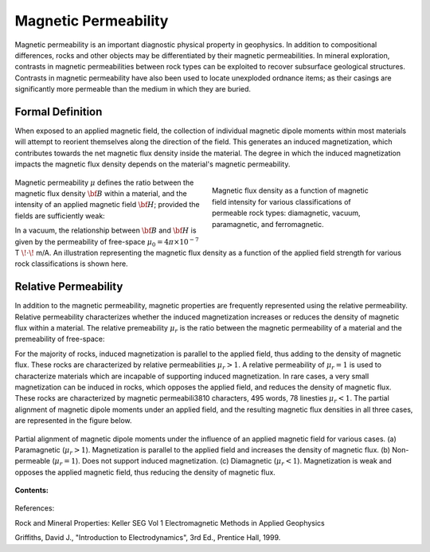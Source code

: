 .. _magnetic_permeability_index:

Magnetic Permeability
=====================

Magnetic permeability is an important diagnostic physical property in geophysics.
In addition to compositional differences, rocks and other objects may be differentiated by their magnetic permeabilities.
In mineral exploration, contrasts in magnetic permeabilities between rock types can be exploited to recover subsurface geological structures.
Contrasts in magnetic permeability have also been used to locate unexploded ordnance items; as their casings are significantly more permeable than the medium in which they are buried.

Formal Definition
-----------------

When exposed to an applied magnetic field, the collection of individual magnetic dipole moments within most materials will attempt to reorient themselves along the direction of the field.
This generates an induced magnetization, which contributes towards the net magnetic flux density inside the material.
The degree in which the induced magnetization impacts the magnetic flux density depends on the material's magnetic permeability.

  .. figure:: ./images/figBvsHillustr.png
    :name: BvsHillustr
    :figwidth: 45%
    :align: right

    Magnetic flux density as a function of magnetic field intensity for various classifications of permeable rock types: diamagnetic, vacuum, paramagnetic, and ferromagnetic.

Magnetic permeability :math:`\mu` defines the ratio between the magnetic flux density :math:`{\bf B}` within a material, and the intensity of an applied magnetic field :math:`{\bf H}`; provided the fields are sufficiently weak:

.. math::
	{\bf B}(\omega) = \mu \, {\bf H}(\omega)
	:label: Const_Rel_Flux

In a vacuum, the relationship between :math:`{\bf B}` and :math:`{\bf H}` is given by the permeability of free-space :math:`\mu_0 = 4\pi \times 10^{-7}` T :math:`\!\cdot\!` m/A.
An illustration representing the magnetic flux density as a function of the applied field strength for various rock classifications is shown here.




Relative Permeability
---------------------

In addition to the magnetic permeability, magnetic properties are frequently represented using the relative permeability.
Relative permeability characterizes whether the induced magnetization increases or reduces the density of magnetic flux within a material.
The relative premeability :math:`\mu_r` is the ratio between the magnetic permeability of a material and the premeability of free-space:

.. math::
	\mu_r = \frac{\mu}{\mu_0}
	:label: Rel_Permeability

For the majority of rocks, induced magnetization is parallel to the applied field, thus adding to the density of magnetic flux.
These rocks are characterized by relative permeabilities :math:`\mu_r > 1`.
A relative permeability of :math:`\mu_r = 1` is used to characterize materials which are incapable of supporting induced magnetization.
In rare cases, a very small magnetization can be induced in rocks, which opposes the applied field, and reduces the density of magnetic flux.
These rocks are characterized by magnetic permeabili3810 characters, 495 words, 78 linesties :math:`\mu_r < 1`.
The partial alignment of magnetic dipole moments under an applied field, and the resulting magnetic flux densities in all three cases, are represented in the figure below.

.. figure:: ./images/figMagFluxDensity.png
	:align: center
        :scale: 70%

	Partial alignment of magnetic dipole moments under the influence of an applied magnetic field for various cases. (a) Paramagnetic (:math:`\mu_r > 1`).
	Magnetization is parallel to the applied field and increases the density of magnetic flux. (b) Non-permeable (:math:`\mu_r = 1`).
	Does not support induced magnetization. (c) Diamagnetic (:math:`\mu_r < 1`). Magnetization is weak and opposes the applied magnetic field, thus reducing the density of magnetic flux.



**Contents:**

 .. toctree::
    :maxdepth: 2

    magnetic_permeability_lab_measurements
    magnetic_permeability_units
    magnetic_permeability_values
    magnetic_permeability_magnetism
    magnetic_permeability_factors
    magnetic_permeability_frequency_dependent



References:

Rock and Mineral Properties: Keller SEG Vol 1 Electromagnetic Methods in Applied Geophysics

Griffiths, David J., "Introduction to Electrodynamics", 3rd Ed., Prentice Hall, 1999.
